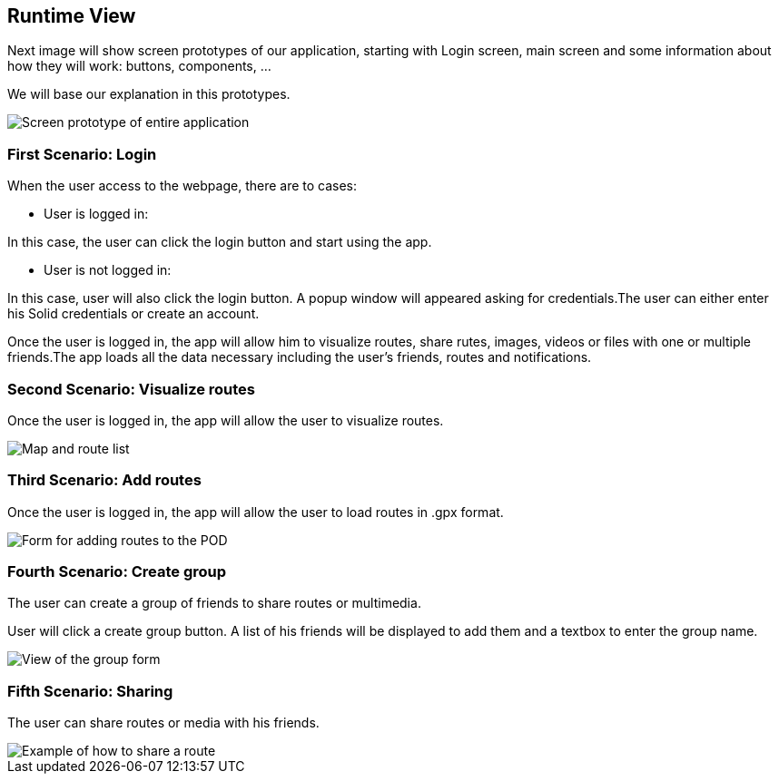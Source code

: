 [[section-runtime-view]]
== Runtime View

Next image will show screen prototypes of our application, starting with Login screen, main screen and some information about how they will work: buttons, components, ...

We will base our explanation in this prototypes.

image::PrototiposAppViade.jpg["Screen prototype of entire application"]

===  First Scenario: Login

When the user access to the webpage, there are to cases:

    * User is logged in: 
    
In this case, the user can click the login button and start using the app.

    * User is not logged in:
    
In this case, user will also click  the login button. A popup window will appeared asking for credentials.The user can either enter his Solid credentials or create an account.

Once the user is logged in, the app will allow him to visualize routes, share rutes, images, videos or files with one or multiple friends.The app loads all the data necessary including the user’s friends, routes and notifications.

=== Second Scenario: Visualize routes

Once the user is logged in, the app will allow the user to visualize routes.

image::06_visualizeRoutes.PNG[Map and route list]

=== Third Scenario: Add routes


Once the user is logged in, the app will allow the user to load routes in .gpx format. 

image::06_addRoutesForm.PNG[Form for adding routes to the POD]

=== Fourth Scenario: Create group

The user can create a group of friends to share routes or multimedia.

User will click a create group button. A list of his friends will be displayed to add them and a textbox to enter the group name.

image::06_viewGroups.PNG[View of the group form]

=== Fifth Scenario: Sharing 

The user can share routes or media with his friends.

image::06_shareRoutesExample.PNG[Example of how to share a route]
